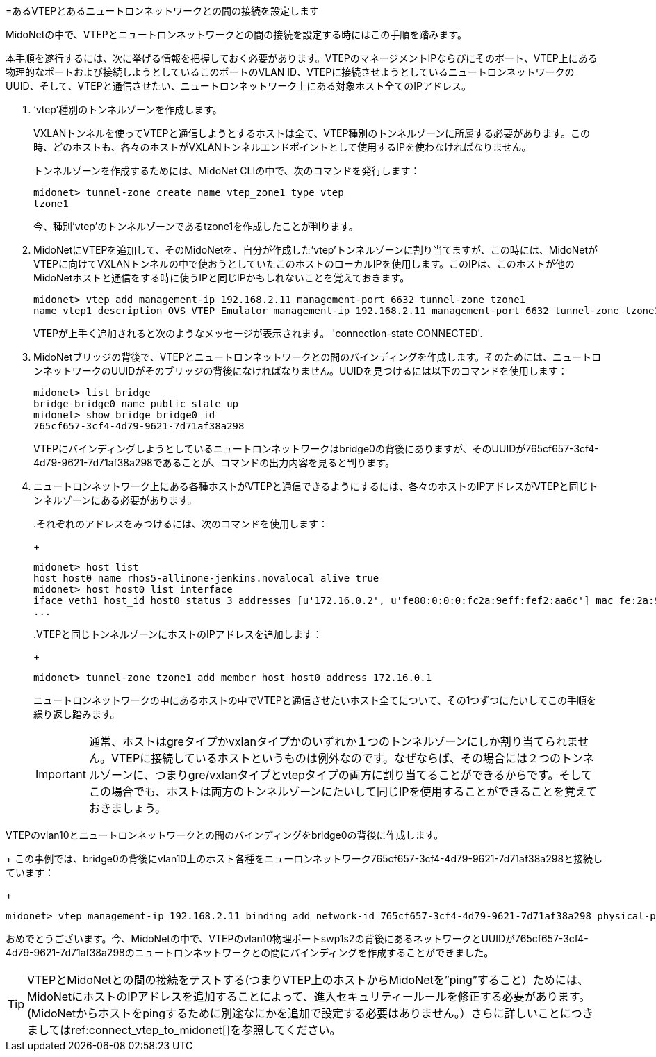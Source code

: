 [[connect_vtep_to_neutron]]
=あるVTEPとあるニュートロンネットワークとの間の接続を設定します

MidoNetの中で、VTEPとニュートロンネットワークとの間の接続を設定する時にはこの手順を踏みます。

本手順を遂行するには、次に挙げる情報を把握しておく必要があります。VTEPのマネージメントIPならびにそのポート、VTEP上にある物理的なポートおよび接続しようとしているこのポートのVLAN ID、VTEPに接続させようとしているニュートロンネットワークのUUID、そして、VTEPと通信させたい、ニュートロンネットワーク上にある対象ホスト全てのIPアドレス。

. ‘vtep’種別のトンネルゾーンを作成します。
+
VXLANトンネルを使ってVTEPと通信しようとするホストは全て、VTEP種別のトンネルゾーンに所属する必要があります。この時、どのホストも、各々のホストがVXLANトンネルエンドポイントとして使用するIPを使わなければなりません。
+
トンネルゾーンを作成するためには、MidoNet CLIの中で、次のコマンドを発行します：
+
[source]
midonet> tunnel-zone create name vtep_zone1 type vtep
tzone1
+
今、種別’vtep’のトンネルゾーンであるtzone1を作成したことが判ります。

. MidoNetにVTEPを追加して、そのMidoNetを、自分が作成した’vtep’トンネルゾーンに割り当てますが、この時には、MidoNetがVTEPに向けてVXLANトンネルの中で使おうとしていたこのホストのローカルIPを使用します。このIPは、このホストが他のMidoNetホストと通信をする時に使うIPと同じIPかもしれないことを覚えておきます。
+
[source]
midonet> vtep add management-ip 192.168.2.11 management-port 6632 tunnel-zone tzone1
name vtep1 description OVS VTEP Emulator management-ip 192.168.2.11 management-port 6632 tunnel-zone tzone1 connection-state CONNECTED
+
VTEPが上手く追加されると次のようなメッセージが表示されます。
'connection-state CONNECTED'.

. MidoNetブリッジの背後で、VTEPとニュートロンネットワークとの間のバインディングを作成します。そのためには、ニュートロンネットワークのUUIDがそのブリッジの背後になければなりません。UUIDを見つけるには以下のコマンドを使用します：
+
[source]
midonet> list bridge
bridge bridge0 name public state up
midonet> show bridge bridge0 id
765cf657-3cf4-4d79-9621-7d71af38a298
+
VTEPにバインディングしようとしているニュートロンネットワークはbridge0の背後にありますが、そのUUIDが765cf657-3cf4-4d79-9621-7d71af38a298であることが、コマンドの出力内容を見ると判ります。

. ニュートロンネットワーク上にある各種ホストがVTEPと通信できるようにするには、各々のホストのIPアドレスがVTEPと同じトンネルゾーンにある必要があります。
+
====
..それぞれのアドレスをみつけるには、次のコマンドを使用します：
+
[source]
midonet> host list
host host0 name rhos5-allinone-jenkins.novalocal alive true
midonet> host host0 list interface
iface veth1 host_id host0 status 3 addresses [u'172.16.0.2', u'fe80:0:0:0:fc2a:9eff:fef2:aa6c'] mac fe:2a:9e:f2:aa:6c mtu 1500 type Virtual endpoint DATAPATH
...

..VTEPと同じトンネルゾーンにホストのIPアドレスを追加します：
+
[source]
midonet> tunnel-zone tzone1 add member host host0 address 172.16.0.1
====
+
ニュートロンネットワークの中にあるホストの中でVTEPと通信させたいホスト全てについて、その1つずつにたいしてこの手順を繰り返し踏みます。
+
[IMPORTANT]
通常、ホストはgreタイプかvxlanタイプかのいずれか１つのトンネルゾーンにしか割り当てられません。VTEPに接続しているホストというものは例外なのです。なぜならば、その場合には２つのトンネルゾーンに、つまりgre/vxlanタイプとvtepタイプの両方に割り当てることができるからです。そしてこの場合でも、ホストは両方のトンネルゾーンにたいして同じIPを使用することができることを覚えておきましょう。

.VTEPのvlan10とニュートロンネットワークとの間のバインディングをbridge0の背後に作成します。
+
この事例では、bridge0の背後にvlan10上のホスト各種をニューロンネットワーク765cf657-3cf4-4d79-9621-7d71af38a298と接続しています：
+
[source]
midonet> vtep management-ip 192.168.2.11 binding add network-id 765cf657-3cf4-4d79-9621-7d71af38a298 physical-port swp1s2 vlan 10

おめでとうございます。今、MidoNetの中で、VTEPのvlan10物理ポートswp1s2の背後にあるネットワークとUUIDが765cf657-3cf4-4d79-9621-7d71af38a298のニュートロンネットワークとの間にバインディングを作成することができました。

[TIP]
VTEPとMidoNetとの間の接続をテストする(つまりVTEP上のホストからMidoNetを”ping”すること）ためには、MidoNetにホストのIPアドレスを追加することによって、進入セキュリティールールを修正する必要があります。(MidoNetからホストをpingするために別途なにかを追加で設定する必要はありません。）さらに詳しいことにつきましてはref:connect_vtep_to_midonet[]を参照してください。
